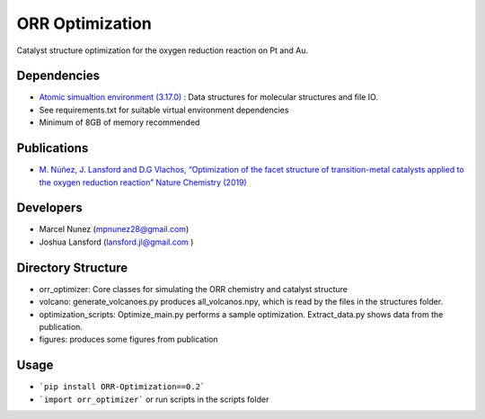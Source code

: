 ORR Optimization
=================

Catalyst structure optimization for the oxygen reduction reaction on Pt and Au.

Dependencies
-------------
* `Atomic simualtion environment (3.17.0) <https://wiki.fysik.dtu.dk/ase/>`_ : Data structures for molecular structures and file IO.
* See requirements.txt for suitable virtual environment dependencies
* Minimum of 8GB of memory recommended

Publications
-------------
* `M. Núñez, J. Lansford and D.G Vlachos, “Optimization of the facet structure of transition-metal catalysts applied to the oxygen reduction reaction” Nature Chemistry (2019) <https://www.nature.com/articles/s41557-019-0247-4>`_

Developers
-----------
* Marcel Nunez (mpnunez28@gmail.com)
* Joshua Lansford (lansford.jl@gmail.com )

Directory Structure
--------------------
* orr_optimizer: Core classes for simulating the ORR chemistry and catalyst structure
* volcano: generate_volcanoes.py produces all_volcanos.npy, which is read by the files in the structures folder.
* optimization_scripts: Optimize_main.py performs a sample optimization. Extract_data.py shows data from the publication.
* figures: produces some figures from publication

Usage
-------
* ```pip install ORR-Optimization==0.2```
* ```import orr_optimizer``` or run scripts in the scripts folder
